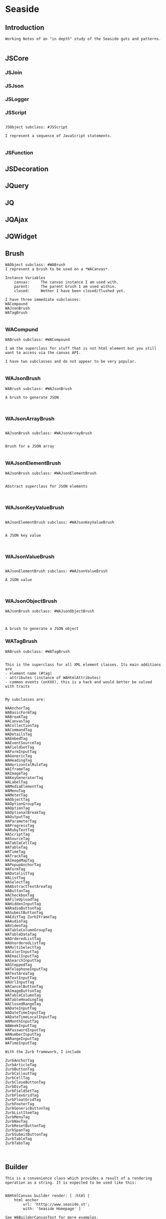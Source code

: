 *  Seaside#+STARTUP: content align#+FILETAGS: :programming:#+TAGS:pharo:squeak:nocomment:important:** Introduction #+BEGIN_EXAMPLEWorking Notes of an "in depth" study of the Seaside guts and patterns.#+END_EXAMPLE** JSCore*** JSJoin*** JSJson*** JSLogger*** JSScript#+BEGIN_EXAMPLEJSObject subclass: #JSScriptI represent a sequence of JavaScript statements.#+END_EXAMPLE*** JSFunction** JSDecoration** JQuery** JQ** JQAjax** JQWidget** Brush#+BEGIN_EXAMPLEWAObject subclass: #WABrushI represent a brush to be used on a *WACanvas*.Instance Variables	canvas:		The canvas instance I am used with.	parent:		The parent brush I am used within.	closed:		Wether I have been closed/flushed yet.I have three immediate subclasses:WACompoundWAJsonBrushWATagBrush#+END_EXAMPLE*** WACompund#+BEGIN_EXAMPLEWABrush subclass: #WACompoundI am the superclass for stuff that is not html element but you still want to access via the canvas API.I have two subclasses and do not appear to be very popular.#+END_EXAMPLE*** WAJsonBrush#+BEGIN_EXAMPLEWABrush subclass: #WAJsonBrushA brush to generate JSON#+END_EXAMPLE*** WAJsonArrayBrush#+BEGIN_EXAMPLEWAJsonBrush subclass: #WAJsonArrayBrushBrush for a JSON array#+END_EXAMPLE*** WAJsonElementBrush#+BEGIN_EXAMPLEWAJsonBrush subclass: #WAJsonElementBrushAbstract superclass for JSON elements#+END_EXAMPLE*** WAJsonKeyValueBrush#+BEGIN_EXAMPLEWAJsonElementBrush subclass: #WAJsonKeyValueBrushA JSON key value#+END_EXAMPLE*** WAJsonValueBrush#+BEGIN_EXAMPLEWAJsonElementBrush subclass: #WAJsonValueBrushA JSON value#+END_EXAMPLE*** WAJsonObjectBrush#+BEGIN_EXAMPLEWAJsonBrush subclass: #WAJsonObjectBrushA brush to generate a JSON object#+END_EXAMPLE*** WATagBrush#+BEGIN_EXAMPLEWABrush subclass: #WATagBrushThis is the superclass for all XML element classes. Its main additions are- element name (#tag)- attributes (instance of WAHtmlAttributes)- common events (onXXX), this is a hack and would better be solved with traitsMy subclasses are:WAAnchorTag WABasicFormTag WABreakTag WACanvasTag WACollectionTag WACommandTag WADetailsTag WAEmbedTag WAEventSourceTag WAFieldSetTag WAFormInputTag WAGenericTag WAHeadingTag WAHorizontalRuleTag WAIframeTag WAImageTag WAKeyGeneratorTag WALabelTag WAMediaElementTag WAMenuTag WAMeterTag WAObjectTag WAOptionGroupTag WAOptionTag WAOptionalBreakTag WAOutputTag WAParameterTag WAProgressTag WARubyTextTag WAScriptTag WASourceTag WATableCellTag WATableTag WATimeTag WATrackTag WAImageMapTag WAPopupAnchorTag WAFormTag WADatalistTag WAListTag WASelectTag WAAbstractTextAreaTag WAButtonTag WACheckboxTag WAFileUploadTag WAHiddenInputTag WARadioButtonTag WASubmitButtonTag WAEditTag ZurbIFrameTag WAAudioTag WAVideoTag WATableColumnGroupTag WATableDataTag WAOrderedListTag WAUnorderedListTag WAMultiSelectTag WAColorInputTag WAEmailInputTag WASearchInputTag WASteppedTag WATelephoneInputTag WATextAreaTag WATextInputTag WAUrlInputTag WACancelButtonTag WAImageButtonTag WATableColumnTag WATableHeadingTag WAClosedRangeTag WADateInputTag WADateTimeInputTag WADateTimeLocalInputTag WAMonthInputTag WAWeekInputTag WAPasswordInputTag WANumberInputTag WARangeInputTag WATimeInputTagWith the Zurb framework, I includeZurbAnchorTag ZurbArticleTag ZurbButtonTag ZurbCalloutTag ZurbCellTag ZurbCloseButtonTag ZurbDivTag ZurbFieldSetTag ZurbFlexGridTag ZurbFloatGridTag ZurbFooterTag ZurbGenericButtonTag ZurbListItemTag ZurbMenuTag ZurbNavTag ZurbResetButtonTag ZurbSpanTag ZurbSubmitButtonTag ZurbTableTag ZurbTabsTag #+END_EXAMPLE** Builder#+BEGIN_EXAMPLEThis is a convenience class which provides a result of a rendering operation as a string. It is expected to be used like this:WAHtmlCanvas builder render: [ :html |	html anchor		url: 'htttp://www.seaside.st';		with: 'Seaside Homepage' ]See WABuilderCanvasTest for more examples.#+END_EXAMPLE** Cache*** WACache#+BEGIN_EXAMPLEWAObject subclass: #WACacheWACacheis the abstract base class for session and continuation stores in Seaside. The default implementation is WAHashCache.>>keySize returns 16All other instance methods implement self subclassResponsibility#+END_EXAMPLE***  WABidirectionalCache#+BEGIN_EXAMPLEWACache subclass: #WABidirectionalCacheI support key -> value and value -> key mappings and never forget anything.I also implement serveral methods of Dictionary.#+END_EXAMPLE*** WAPredictableCache#+BEGIN_EXAMPLEWABidirectionalCache subclass: #WAPredictableCacheA WAPredictableCache is a WACache that uses incrementing numbers as cache keys. This way the keys are predictable. This is useful for tests.#+END_EXAMPLE***  WAExpiringCache#+BEGIN_EXAMPLEWACache subclass: #WAExpiringCacheI am the abstract base class for caches that remove entries. Subclasses are intended to use to track sessions.    Instance Variables	maximumSize			<Integer>	maximumRelativeAge		<Integer>	maximumAbsoluteAge	<Integer>	overflowAction			<Symbol>				maximumSize:	Number of sessions supported. When this limit is reached the overflow action is run. 0 for no maximum size. Has to be positive.maximumRelativeAge:	After so many seconds of inactivity a session is considered expired. 0 for no limit. Has to be positive.maximumAbsoluteAge:	After so many seconds after its creation a session is considered expired no matter when it was last accessed. 0 for no limit. Has to be positive.overflowAction:	What to do when the maximum number of sessions is reached. Only matters when the maximum size is bigger than 0.	Possible values:		#removeRelativeOldest remove the entry that hasn't been accessed for the longest time		#removeAbsoluteOldest remove the entry that has been created the longest time ago		#signalError signal WAMaximumNumberOfSessionsExceededError#+END_EXAMPLE***  WABulkReapingCache#+BEGIN_EXAMPLEWAExpiringCache subclass: #WABulkReapingCacheI am a cache that reaps all elements at once instead of incrementally.I am intended to be used in GemStone/S instead of WAHashCache. A background process should send #reap to me.    Instance Variables	dictionary:		<Dictionary>#+END_EXAMPLE***  WAHashCache#+BEGIN_EXAMPLEWAExpiringCache subclass: #WAHashCacheWAHashCache is a hash table based implementation of WACache.The characteristics of WAHashCache are:- supports both absolute and relative timeouts at the same time https://www.owasp.org/index.php/Session_Management_Cheat_Sheet#Automatic_Session_Expiration- supports a maximum size with definable overflow action (expire oldest, expire least recently used, signal exception)- access by key is fast (O(1) average case O(n) worst case)- reaping expired sessions is proportional (O(n)) to the number of expired session and independent of the total number of sessions (O(1))- creating a new session independent of the total number of sessions- does not guard against hash collision attacks, you should not use user generated keysInstance Variables:	keyTable 				<Array<WACacheKeyEntry>>	size					<Integer>	byAccessStart			<WACacheListEntry>	byAccessEnd			<WACacheListEntry>	byCreationStart		<WACacheListEntry>	byCreationEnd			<WACacheListEntry>keyTable:	Open hash table of  WACacheKeyEntrybyAccessStart	Head of the linked list sorted by access timebyAccessEnd		Tail of the linked list sorted by access timebyCreationStart	Head of the linked list sorted by creation timebyCreationEnd	Tail of the linked list sorted by creation timeThe implementation is a combination of:- an open hash table, used for look ups by key - a linked list of cache entries sorted by creation time, used for reaping by absolute age- a linked list of cache entries sorted by access time, used for reaping by relative ageFor every cache entry there is a node in the hash table and a node in both of the linked lists. It is possible to navigate from every node for a key to every other node of the same key. This is required for removing and updating entries.#+END_EXAMPLE*** WAMutualExclusionCache#+BEGIN_EXAMPLEWACache subclass: #WAMutualExclusionCacheWAMutualExclusionCacheNG is a wrapper around a WACacheNG that wraps all messages in a mutex.Instance Variables:	mutex	<WAMutex>	cache	<WACache>#+END_EXAMPLE*** WAUnidirectionalCache#+BEGIN_EXAMPLEWACache subclass: #WAUnidirectionalCacheI support only key -> value mappings and never forget anything.#+END_EXAMPLE** Codec*** GRCodec#+BEGIN_EXAMPLEA codec defines how Seaside communicates without the outside world and how outside data is converted into the image (decoding) and back outside the image (encoding). The codec is essentially a stream factory that provides wrappers around standard streams. All streams do support binary mode for non-converted transfer.#+END_EXAMPLE*** GRNullCodec#+BEGIN_EXAMPLEGRObject subclass: #GRCodecThe null codec always returns the original streams. It assumes that the outside world uses the same encoding as the inside world. This is highly efficient as no transformation is applied to the data, but has its drawbacks.#+END_EXAMPLE*** GRPharoLating1Codec#+BEGIN_EXAMPLEGRNullCodec subclass: #GRPharoLatin1CodecA GRPharoLatin1Codec is a WACodec optimized for ISO-8859-1 (direct byte to character mapping).#+END_EXAMPLE*** GRPharoGenericCodec#+BEGIN_EXAMPLEGRCodec subclass: #GRPharoGenericCodec:nocomment:#+END_EXAMPLE*** GRPharoUtf8Codec#+BEGIN_EXAMPLEGRCodec subclass: #GRPharoUtf8CodecA WAUtf8Codec is a WACodec optimized for UTF-8.#+END_EXAMPLE** Context*** WAContextTest*** WARequestContext#+BEGIN_EXAMPLE  WARequestContext request: (WARequest new) response:  (WABufferedResponse new)  codec: ( GRNullCodec new)  WARequestContext encapsulates all the knowledge that should be available while processing a single request.   It does not matter if this is a request to a static file,   an AJAX request,   a long Comet request   or a normal Seaside requestion.  The request context is valid only during the request that caused it.   It should not be stored.   Neither within instance variables, nor within the execution stack so that it might be captured by a continuation.   In both cases this might lead to memory leaks.#+END_EXAMPLE** Cookie*** WACookie#+BEGIN_EXAMPLEI represent a cookie, a piece of information that is stored on the client and read and writable by the server. I am basically a key/value pair of strings.You can never trust information in a cookie, the client is free to edit it.I model only a part of the full cookie specification.Browser support:http://www.mnot.net/blog/2006/10/27/cookie_funNetscape spechttp://cgi.netscape.com/newsref/std/cookie_spec.htmlCookie spechttp://tools.ietf.org/html/rfc2109Cookie 2 spechttps://tools.ietf.org/html/rfc6265HttpOnlyhttp://msdn2.microsoft.com/en-us/library/ms533046.aspxhttps://bugzilla.mozilla.org/show_bug.cgi?id=178993Compared to WARequestCookie I represent the information that is sent to the user agent.#+END_EXAMPLE*** WARequestCookie#+BEGIN_EXAMPLEA WARequestCookie is the cookie the user agent sent to the server.Instance Variables	domain:			<String>	key:			<String>	path:			<String>	pathEncoded:	<String>	ports:			<Collection<Integer>>	value:			<String>	version:			<Integer>domain	- xxxxxkey	- xxxxxpath	- According to https://tools.ietf.org/html/rfc6265#section-5.1.4 user-agents must use an algorithm equivalent to the following one:  1.  Let uri-path be the path portion of the request-uri if such a       portion exists (and empty otherwise).  For example, if the       request-uri contains just a path (and optional query string),       then the uri-path is that path (without the %x3F ("?") character       or query string), and if the request-uri contains a full       absoluteURI, the uri-path is the path component of that URI.   2.  If the uri-path is empty or if the first character of the uri-       path is not a %x2F ("/") character, output %x2F ("/") and skip       the remaining steps.   3.  If the uri-path contains no more than one %x2F ("/") character,       output %x2F ("/") and skip the remaining step.   4.  Output the characters of the uri-path from the first character up       to, but not including, the right-most %x2F ("/").ports	- xxxxxvalue	- xxxxxversion	- the version of the cookie specification supported, currently only 1 is known#+END_EXAMPLE** DocumentA Seaside Document is basically a wrapper on a Stream and a Codec.*** WADocument#+BEGIN_EXAMPLEWAObject subclass: #WADocumentA WADocument combines an output stream and an instance of root. The root is responsible to render header and footer if necessary.#+END_EXAMPLE*** WAJsonDocument#+BEGIN_EXAMPLEWADocument subclass: #WAJsonDocumentI add the possibility to generate JSON.#+END_EXAMPLE*** WAXmlDocument#+BEGIN_EXAMPLEWADocument subclass: #WAXmlDocumentA WAXmlDocument is adds the possibility to generate XML tags and knows encoders for XML text and URLs.#+END_EXAMPLE*** WAHtmlDocument#+BEGIN_EXAMPLEWAXmlDocument subclass: #WAHtmlDocumentA WAHtmlDocument controls how a string is created from a series of brushes.#+END_EXAMPLE*** WAPrettyPrintedDocument#+BEGIN_EXAMPLEWAHtmlDocument subclass: #WAPrettyPrintedDocumentThis Document can be used in place of a WAHtmlDocument and will display a pretty version of the HTML source that would have been generated by the WAHtmlDocument.The technique here is that: - anything we are asked to output raw (i.e. #nextPut: and #nextPutAll:) we encode with entities - anything we are asked to entity encode (i.e. via #xmlEncoder) we double-encode, by wrapping the two WAXmlEncoders around each other - anything we want to output ourselves (i.e. prettiness) we do using a WAHtmlCanvas that we create ourselves#+END_EXAMPLE*** WAUnescapedDocument#+BEGIN_EXAMPLEWAXmlDocument subclass: #WAUnescapedDocumentA WAUnescapedDocument does not do any escaping.#+END_EXAMPLE** Error *** WAError#+BEGIN_EXAMPLEGRError subclass: #WAErrorCommon superclass for Seaside errorsMy subclasses are:WAAuthConfigurationError WAConfigurationError WAIllegalStateException WAInvalidHeaderValueError WAInvalidUrlSyntaxError WAMaximumNumberOfSessionsExceededError WARequestContextNotFound WAUnhandledNotificationError WAUnregisteredHandlerError WAArgumentNotFoundError WAJsonSyntaxError WAChildComponentShouldNotBeSelfError WATaskNotDelegated WAMissingResponseError WAAttributeNotFound#+END_EXAMPLE** Key Generator*** WAKeyGenerator                       #+BEGIN_EXAMPLEWAObject subclass: #WAKeyGenerator:nocomment:#+END_EXAMPLE*** WAPrecomputedKeyGenerator              #+BEGIN_EXAMPLEWAKeyGenerator subclass: #WAPrecomputedKeyGenerator:nocomment:#+END_EXAMPLE** Mutex*** WAMutex#+BEGIN_EXAMPLEWAObject subclass: #WAMutexWAMutex provides mutual exclusion properties.Only one process at a time can execute code within its #critical: method. Other processes attempting to call #critical: will block until the first process leaves the critical section. The process that owns the mutex (the one currently in the critical section), however, may call #critical: repeatedly without fear of blocking.The process currently inside the critical section can be terminated by calling #terminateOwner. This will result in the process being unwound and the critical section being freed.#+END_EXAMPLE** Painter #+BEGIN_EXAMPLEPainters are Visitors#+END_EXAMPLE*** WAPainterVisitor#+BEGIN_EXAMPLEWAVisitor subclass: #WAPainterVisitorAn implementation of the Visitor pattern for Painter subclasses.#+END_EXAMPLE*** WAHaloVisitor                             #+BEGIN_EXAMPLEWAPainterVisitor subclass: #WAHaloVisitor#+END_EXAMPLE*** WAInitialRequestVisitor                             #+BEGIN_EXAMPLEWAPainterVisitor subclass: #WAInitialRequestVisitor#+END_EXAMPLE*** WAPluggablePresenterVisitor                         #+BEGIN_EXAMPLEWAPainterVisitor subclass: #WAPluggablePresenterVisitorNO CLASS COMMENT#+END_EXAMPLE*** WAPresenterGuide#+BEGIN_EXAMPLEWAPainterVisitor subclass: #WAPresenterGuideWAPresenterGuides takes another WAPainterVisitor as a client. When asked to visit a Component, they will first visit its Decorations. Along the way, they will ask their client to visit each Painter they come across.This allows us to separate the behaviour of the various Presenter-tree traversal methods from the behaviour to perform on each Presenter we visit.#+END_EXAMPLE*** WARenderingGuide#+BEGIN_EXAMPLEWAPresenterGuide subclass: #WARenderingGuideCurrently an empty class but still present for clarity and to allow customization of Rendering behaviour.#+END_EXAMPLE*** WAVisiblePresenterGuide#+BEGIN_EXAMPLEWAPresenterGuide subclass: #WAVisiblePresenterGuideVisit the tree of all Presenters and their registered #children. Do not visit a Decoration's #next Decoration if the Decoration indicates that it is not visible.#+END_EXAMPLE*** WAAllPresenterGuide#+BEGIN_EXAMPLEWAVisiblePresenterGuide subclass: #WAAllPresenterGuideVisit the tree of all Presenters and their registered #children.#+END_EXAMPLE*** WARenderVisitor  #+BEGIN_EXAMPLEWAPainterVisitor subclass: #WARenderVisitorA visitor that renders Painters. It creates an instance of the #rendererClass specified by each Painter it visits and passes it to the Painter with #renderContentOn:.#+END_EXAMPLE*** WATaskVisitor                #+BEGIN_EXAMPLEWAPainterVisitor subclass: #WATaskVisitor#+END_EXAMPLE*** WAUpdateRootVisitor#+BEGIN_EXAMPLEWAPainterVisitor subclass: #WAUpdateRootVisitorA visitor which asks Painters to update a WARoot subclass using #updateRoot:.This is used to update the root of the Document stored on a WARenderContext.#+END_EXAMPLE*** WAUpdateStatesVisitor  #+BEGIN_EXAMPLEWAPainterVisitor subclass: #WAUpdateStatesVisitorA visitor which asks Painters to update a WARoot subclass using #updateRoot:.This is used to update the root of the Document stored on a WARenderContext.#+END_EXAMPLE*** WAUpdateUrlVisitor#+BEGIN_EXAMPLEWAPainterVisitor subclass: #WAUpdateUrlVisitorA visitor which asks Painters to update a WAUrl subclass using #updateRoot:.This is used to update the base URL stored on a WARenderContext.#+END_EXAMPLE** ProcessSpecificVariables#+BEGIN_EXAMPLEObject subclass: #ProcessSpecificVariableMy subclasses (not instances of them) keep state specific to the current process.There are two kinds of process-specific variables: process-local (state availablefor read and write in all methods inside the process), and dynamic variables(implementing dynamic scope).#+END_EXAMPLE*** DynamicVariable#+BEGIN_EXAMPLE#+END_EXAMPLE*** GRDynamicVariable#+BEGIN_EXAMPLEDynamicVariable subclass: #GRDynamicVariableA GRDynamicVariable is xxxxxxxxx.Instance Variables#+END_EXAMPLE*** WADynamicVariable#+BEGIN_EXAMPLEGRDynamicVariable subclass: #WADynamicVariableI exist for legacy purposes. You should subclass GRDynamicVariable.#+END_EXAMPLE*** WACurrentCallbackProcessingActionContinuation#+BEGIN_EXAMPLEWADynamicVariable subclass: #WACurrentCallbackProcessingActionContinuationA WACurrentCallbackProcessingActionContinuation is xxxxxxxxx.Instance Variables#+END_EXAMPLE*** WACurrentExceptionHandler#+BEGIN_EXAMPLEWADynamicVariable subclass: #WACurrentExceptionHandlerI hold a reference to the current WAExceptionHandler. This may be needed when nesting exception handlers so that the look up of an exception handler from within an exception handler block still succeeds.#+END_EXAMPLE*** WACurrentRequestContext#+BEGIN_EXAMPLEWADynamicVariable subclass: #WACurrentRequestContextA WACurrentRequestContext is a thread local variable that points to the current WARequestContext.#+END_EXAMPLE** Registry#+BEGIN_EXAMPLEsee WARegistry under WARequestHandler#+END_EXAMPLE** Renderer#+BEGIN_EXAMPLEA Renderer provides methods for rendering data (typically HTML) onto a Document. It gets all the information needed to do its work from a WARenderContext, which is passed in on initialization.Renderer are typically controlled by a Painter.#+END_EXAMPLE*** WARenderer#+BEGIN_EXAMPLEWAObject subclass: #WARendererA Renderer provides methods for rendering data (typically HTML) onto a Document. It gets all the information needed to do its work from a WARenderContext, which is passed in on initialization.Renderer are typically controlled by a Painter (Painters are Visitors).#+END_EXAMPLE#+BEGIN_EXAMPLEWAObject subclass: #WARendererA Renderer provides methods for rendering data (typically HTML) onto a Document. It gets all the information needed to do its work from a WARenderContext, which is passed in on initialization.Renderer are typically controlled by a Painter.javascript-core and jquery-core have methods in me.I provide the nextid and lastid and render method (verify this)#+END_EXAMPLE*** WACanvas#+BEGIN_EXAMPLEWARenderer subclass: #WACanvasThis is the superclass of all canvas. It's a rendering interface that generates brushes (see WABrush).Subclass WAXmlCanvas, if you want to generate an XML dialect.#+END_EXAMPLE*** WAJsonCanvas#+BEGIN_EXAMPLEWACanvas subclass: #WAJsonCanvasI am a  specific canvas to render JSON output.#+END_EXAMPLE*** WATagCanvas#+BEGIN_EXAMPLEWACanvas subclass: #WATagCanvasI am the abstract superclass for tag based canvases.#+END_EXAMPLE*** WAHtmlCanvas#+BEGIN_EXAMPLEWATagCanvas subclass: #WAHtmlCanvasI'm a canvas for building HTML.#+END_EXAMPLE*** WAXmlCanvas#+BEGIN_EXAMPLEI'm an abstract canvas base class for building canvas for custom XML dialects.WATagCanvas subclass: #WAXmlCanvas#+END_EXAMPLE** Render Context*** WARenderContext #+BEGIN_EXAMPLE WAObject subclass: #WARenderContext A WARenderContext provides all the state needed by a Renderer to do its work. It is a decoupling device between whatever is initiating rendering and the Renderer itself. #+END_EXAMPLE** Request*** WARequest#+BEGIN_EXAMPLEWAObject subclass: #WARequest  has no childrenI am a server independent http request object. Instance of me can be aquired through WAObject >> #currentRequest.Instance Variables	method:			<String>	uri:					<WAUrl>	version:				<WAHttpVersion>	remoteAddress:	<String>	headers:			<Dictionary<String, String>>	cookies:			<Collection<WARequestCookie>>	body:				<String>	postFields:			<WARequestFields>	sslSessionId:		<String>			method	- the HTTP method, should be upper case. In general only 'GET' and 'POST' are encountered in Seaside. SqueakSource also supports 'PUT'.		uri	- The request url without parameters. For example if the client requested 'http://www.google.com/search?q=seaside' then the contents of url would be '/search'. To get the parameters use #fields. This url is fully decoded. Use the #host method to get the host name. Dependening on the server adapter the #scheme may be 'http' or 'https' if the original request was HTTPS.	version	- The version of this request.	remoteAddress	- The IP address of the client. If the server is behind a reverse proxy then this is '127.0.0.1'. This could in theory also be an IPv6 address.headers	- The header of the HTTP request. This is a Dictionary mapping lowercase strings to other strings.	cookies	- The collection of cookies (instance of WARequestCookie) the client sent. Note not all clients support all fields. E.g. you might send a path but the client might not return it. Note there can be several cookies with the same key but a different domain or path. See the #cookiesAt: method.	body	- The undecoded, raw request body as a String, may be nil. See the "accessing-body" protocol for accessing it.	postFields	- The HTTP POST request parameters. In general this is a dictionary mapping Strings to Strings. In the case of multivalued paramters multiple mappings may exist.	sslSessionId	- The SSL session id. This is an opaque string. It is not present if the request wasn't made over SSL (or TLS) or the server adaptor does not support this feature.#+END_EXAMPLE** Request Handler and  Continuation*** WARequestHandler#+BEGIN_EXAMPLEWAObject subclass: #WARequestHandlerWARequestHandler is an abstract class whose subclasses handle http requests. Most of the methods are either empty or return a default value. Subclasses must implement the following messages:	handleFiltered:	process the requestBelow are the Handlers/registries.#+END_EXAMPLE*** WADispatcher#+BEGIN_EXAMPLEWARequestHandler subclass: #WADispatcherexplore: WADispatcher defaultThis is the entry point for Seaside.see WAApplication , which is stored in the WADisplatcher.WADispatcher takes http requests and dispatches them to the correct handler (WAApplication, WAFileHandler, etc). WADispatcher class>>default is the top level dispatcher. When a Seaside application is registered as "foo" the application is added to the top level dispatcher. The application is added to the entryPoints of the dispatcher at the key "foo". If a Seaside application is registered as "bar/foo" then the application isadded to a  dispatcher's entryPoints at the key "foo". That dispatcher is in the top level dispatcher's  entryPoints at the key "bar".   When a http request is received it is sent to WADispatcher class>>default to find the correct handler for the request. If a handler exists for the request is sent to that handler. Otherwise the request is sent to the not found response generator.The VW port maintains multiple copies of the tree of dispatchers rooted at WADispatcher class>>default. One copy is for each different URL that can reach Seaside (http://..../seaside/go/counter - normal, http://..../counter - SeasideShortPath, http://..../seaside/stream/counter - streaming). Instance Variables:	defaultName	<String>	entryPoints	<(Dictionary of: WAEntryPoint)>	 the keys are strings, which are the names and URL path segments for the handler at that key#+END_EXAMPLE*** WADocumentHandler#+BEGIN_EXAMPLEWARequestHandler subclass: #WADocumentHandlerWADocumentHandler handles requests for images, text documents and binary files (byte arrays). This class is not normally used directly. A number of WA*Tag classes implement document:mimeType:fileName: which use WADocumentHandler. Given a document, #document:mimeType:fileName: creates a WADocumentHandler for the document, registers the handler with a Registry, and adds the correct url in the tag for the document.Instance Variables:	document	<WAMimeDocument>	MIMEDocument object representing this document and mimeType, generates stream used to write document for the response.#+END_EXAMPLE*** WAFileHandler#+BEGIN_EXAMPLEWARequestHandler subclass: #WAFileHandlerSeaside serves static files using WAFileLibrary subclasses. WAFileHandler handles all requests for WALibrary files (or methods) for all applications on the Seaside server. WAFileHandler is registered with the default WADispatcher automatically.#+END_EXAMPLE*** WALegacyRedirectionHandler#+BEGIN_EXAMPLEWARequestHandler subclass: #WALegacyRedirectionHandlerI provide compatibility with old Seaside URLs that have Seaside in the path (eg. '/seaside/examples/counter') by simply removing it.#+END_EXAMPLE*** WANextUnconsumedPathElementRequestHandler#+BEGIN_EXAMPLEWARequestHandler subclass: #WANextUnconsumedPathElementRequestHandler:nocomment:#+END_EXAMPLE*** WARegistry#+BEGIN_EXAMPLEWARequestHandler subclass: #WARegistryWARegistry maintains a set of handlers indexed by a key which it assigns when the handler is registerd. WARegistry checks incoming request URLs for a key and looks for a matching active request handler. If one exists, the request is sent to the proper handler. If not, the request is either a new request (in which case #handleDefaultRequest: is called) or a request to a now-inactive handler (in which case #handleExpiredRequest: is called). These two methods allow subclasses to properly handle these requests.Subclasses must implement the following messages:	handleDefaultRequest:		Handle a request without a session key, ie a new request.	handlerField		The URL parameter in which to store the request handler key.Instance Variables:	cache - an instance of WACache to hold the stored request handlers#+END_EXAMPLE*** WAApplication#+BEGIN_EXAMPLE WARegistry subclass: #WAApplicationWAApplication is the starting point for a Seaside application. When a WAComponent is registered as a top level component a WAApplication object is added to a WADispatcher.   (explore: WADispatcher default)The dispatcher forwards all requests to the WAApplication, which in turn forwards them to the correct WASession object. WAApplication's parent class WARegistry maintains a list of all active sessions to the application. "configuration" contains a chain of WAConfituration classes that define attributes of the application. The attribute "rootComponent", for example, defines the top level WAComponent class for the application. The configuration chain includes WAUserConfiguration, WAGlobalConfiguration, WARenderLoopConfiguration and WASessionConfiguration. Other configurations can be added to the chain when the top level application is registered with a dispatcher. (See below)If you change the cache configuration  you need to send #initializeCache for the changes to take effect."libraries" is a collection of WALibrary classes, which are used to serve css, javascript and images used by the application. These may be in methods or in files. Sometimes these libraries are replaced by static files served by Apache. See WAFileLibrary class comment for more information.Registering an Application.	An application can be registered with a dispatcher by using the Seaside configuration page or via code. Below MyComponent is a subclass of WAComponent. The following registers the component as an application, gives some values to attributes (or preferences) and adds a library and a configuration. MyComponent class>>initialize	"self initialize"	| application |	application := self registerAsApplication: 'sample'.	application preferenceAt: #sessionClass put: Glorp.WAGlorpSession.	application addLibrary: SampleLibrary.	application configuration addAncestor: GlorpConfiguration new.	application preferenceAt: #glorpDatabasePlatform put: Glorp.PostgreSQLPlatform.	application preferenceAt: #databaseServer put: '127.0.0.1'.	application preferenceAt: #databaseConnectString put: 'glorptests'.MyComponent>>someInstanceMethod	"example of how to access attributes (preferences)"	self session application preferenceAt: #glorpDatabasePlatform#+END_EXAMPLE*** WARedirectingApplication#+BEGIN_EXAMPLEWAApplication subclass: #WARedirectingApplicationI revert to the old < 3.3.0 behavior which is easier for tests.#+END_EXAMPLE*** WARedirectingRegistry#+BEGIN_EXAMPLEWARegistry subclass: #WARedirectingRegistryI revert to the old < 3.3.0 behavior which is easier for tests.#+END_EXAMPLE*** WARestfulHandler#+BEGIN_EXAMPLEWARequestHandler subclass: #WARestfulHandler:nocomment:#+END_EXAMPLE*** WACORSResourceExample#+BEGIN_EXAMPLEWARestfulHandler subclass: #WACORSResourceExample:nocomment:#+END_EXAMPLE*** WASession#+BEGIN_EXAMPLEWARequestHandler subclass: #WASessionI am a Seaside session. A new instance of me gets created when an user accesses an application for the first time and is persistent as long as the user is interacting with it.This class is intended to be subclasses by applications that need global state, like a user. Custom state can be added by creating instance variables and storing it there. The session can be retrieved by #session if inside a component or task or by evaluating: WACurrentRequestContext sessionIf the session has not been used for #defaultTimeoutSeconds, it is garbage collected by the system. To manually expire a session call #expire.A good way to clear all sessions is the following code:WARegistry clearAllHandlers.WAPlatform current garbageCollect#+END_EXAMPLE*** WAExpirySession#+BEGIN_EXAMPLEWASession subclass: #WAExpirySession:nocomment:#+END_EXAMPLE*** WASessionCookieProtectedSession#+BEGIN_EXAMPLEWASession subclass: #WASessionCookieProtectedSessionI am a session with a WASessionCookieProtectionFilter.provide a link here#+END_EXAMPLE*** WATestSession#+BEGIN_EXAMPLEWASession subclass: #WATestSession:nocomment:#+END_EXAMPLE*** WASessionContinuation#+BEGIN_EXAMPLEWARequestHandler subclass: #WASessionContinuationI represent a continuation as part of the flow of pages within a session. I am not a real continuation (as compared to those used in #call: and #answer:), I only represent a specific point in the session. I reference the root component and a memory snapshot of backtracked objects.#+END_EXAMPLE*** WANullSessionContinuation#+BEGIN_EXAMPLEWASessionContinuation subclass: #WANullSessionContinuation:nocomment:#+END_EXAMPLE*** WARenderLoopContinuation#+BEGIN_EXAMPLEWASessionContinuation subclass: #WARenderLoopContinuation:nocomment:#+END_EXAMPLE*** WAActionPhaseContinuation#+BEGIN_EXAMPLEWARenderLoopContinuation subclass: #WAActionPhaseContinuation:nocomment:#+END_EXAMPLE*** WACallbackProcessingActionContinuation#+BEGIN_EXAMPLEWAActionPhaseContinuation subclass: #WACallbackProcessingActionContinuation:nocomment:#+END_EXAMPLE*** WAInitialRenderLoopContinuation#+BEGIN_EXAMPLEWAActionPhaseContinuation subclass: #WAInitialRenderLoopContinuationI'm the initial continuation of a render loop. I just render the initial page. Subclasses may want to override #shouldRedirect and answer true so that a redirect happens before displaying the first page.#+END_EXAMPLE*** WAPluggableActionContinuation#+BEGIN_EXAMPLEWAActionPhaseContinuation subclass: #WAPluggableActionContinuationThis continuation executes an action (any class that implements #value or #value:). If possible, the renderContext is passed in as an argument. When the action is complete, if a response hasn't been returned, control is passed to a render continuation.'Instance Variables:	action	<BlockClosure | BlockContext | GRDelayedSend | MessageSend | WAContinuation | WAPartialContinuation>:important:#+END_EXAMPLE*** WARenderPhaseContinuation#+BEGIN_EXAMPLEWARenderLoopContinuation subclass: #WARenderPhaseContinuation:nocomment:#+END_EXAMPLE***  WAFlushingRenderPhaseContinuation#+BEGIN_EXAMPLEWARenderPhaseContinuation subclass: #WAFlushingRenderPhaseContinuation:nocomment:#+END_EXAMPLE*** WATestNoopRequestHandler#+BEGIN_EXAMPLEWARequestHandler subclass: #WATestNoopRequestHandler:nocomment:#+END_EXAMPLE*** WATestNoopSessionHandler#+BEGIN_EXAMPLEWARequestHandler subclass: #WATestNoopSessionHandler:nocomment:#+END_EXAMPLE** Response*** WAResponse#+BEGIN_EXAMPLEWAObject subclass: #WAResponse . I have childrenA WAResponse is an abstract HTTP response objects. It is independent of the used server adapter.See class side initialize protocol for all the responses from the server.#+END_EXAMPLE*** WABufferedResponse#+BEGIN_EXAMPLEWAObject subclass: #WAResponse subclass: WABufferedResponseA WABufferedResponse is a concrete implementation of a HTTP response. Its contentsStream is used to represent the body of the message.Instance Variables	contentsStream:		<WriteStream> The contents of this message.Basically a wrapper on a stream that obtains its headers from the parent.#+END_EXAMPLE*** WAComboResponse#+BEGIN_EXAMPLEWAObject subclass: #WAResponse subclass: WAComboResponseWAComboResponse is a combination of a buffered and a streaming response. By default, WAComboResponse will buffer the entire response to be sent at the end of the request processing cycle. If streaming is desired, the response can be flushed by sending it the #flush message. Flushing a response will sent all previously buffered data using chunked transfer-encoding (which preserves persistent connections). Clients can flush the response as often as they want at appropriate points in their response generation; everything buffered up to that point will be sent. For example, a search results page might use something like:renderContentOn: aCanvas	"Render the search page"	self renderSearchLabelOn: aCanvas.	self requestContext request flush. "flush before starting search to give immediate feedback"	self searchResultsDo: [ :result |		self renderSearchResult: result on: aCanvas.		self requestContext request flush "flush after each search result" ]After a response has been flushed once, header modifications are no longer possible and will raise a WAIllegalStateException.Server adaptors need to be aware that a committed response must be closed, when complete. An uncommitted response should be handled as usual by the server adapter.on the TODO, I will investigate this more, later#+END_EXAMPLE*** WAStreamedResponse#+BEGIN_EXAMPLEWAObject subclass: #WAResponse subclass: WAStreamedResponseA WAStreamedResponse is a HTTP response that directly writes to an external write stream. This response class is used to implement efficient HTTP response streaming, as it can directly write do the socket while content is still generated.Instance Variables	committed:		<Boolean>	Whether the status and header was written to the stream.	externalStream:		<WriteStream>	The external stream to write to.#+END_EXAMPLE** Root*** WARoot#+BEGIN_EXAMPLEWAObject subclass: #WARootA WARoot is the root of a document. It is responsible to generate header and footer of a document.#+END_EXAMPLE*** WAHtmlRoot#+BEGIN_EXAMPLEWARoot subclass: #WAHtmlRootA WAHtmlRoot is the root element of an HTML Document (<html>).Instance Variables	bodyAttrs:		<WAHtmlAttributes>	context:			<WARenderContext>	docType:		<String>	headAttrs:		<WAHtmlAttributes>	headElements:	<OrderedCollection<WAHtmlElement>>	htmlAttrs:		<WAHtmlAttributes>	scripts:			<Set<String>>	styles:			<Set<String>>	title:			<String>bodyAttrs	- the attributes of the <body> elementcontext	- the context used to render the contents of the <body> elementdocType	- the document typeheadAttrs	- the attributes of the <head> elementheadElements	- the elements inside the <head> sectionhtmlAttrs	- the attributes of the <html> elementscripts	- contains the strings returned by WAPresenter >> #scriptstyles	- contains the strings returned by WAPresenter >> #styletitle	- the title of the HTML document, the contents of the <title> elementwriteHeadOn: aDocument	aDocument nextPutAll: docType.	aDocument openTag: 'html' attributes: htmlAttrs.	aDocument openTag: 'head' attributes: headAttrs.	self writeElementsOn: aDocument.	self writeStylesOn: aDocument.	self writeScriptsOn: aDocument.	aDocument closeTag: 'head'.	aDocument openTag: 'body' attributes: bodyAttrs#+END_EXAMPLE*** WAXmlRoot#+BEGIN_EXAMPLEWARoot subclass: #WAXmlRootNo comment.writePreambleOn: aDocument	aDocument nextPutAll: '<?xml version="1.0" encoding="'; nextPutAll: self charSet; nextPutAll: '"?>'#+END_EXAMPLE** Server*** WAServerAdaptor#+BEGIN_EXAMPLEA WAServer is the abstract base class for all servers. Actual servers do not have to subclass it but have to support the protocol: - #codec - #usesSmalltalkEncodingInstance Variables	codec:		<WACodec>codec	- the codec used for response conversion from characters to bytes#+END_EXAMPLE*** WATestServerAdapator#+BEGIN_EXAMPLEWAServerAdaptor subclass: #WATestServerAdaptorA WATestServerAdaptor is a stub of a server adaptor. It doesn't start an adaptor, it just pretends to allow testing of the server manager#+END_EXAMPLE*** WAWebServerAdaptor                             #+BEGIN_EXAMPLEWAServerAdaptor subclass: #WAWebServerAdaptorWhat does this thing do?It holds a reference to its WAServerManagera porta requestHandlera codeca server of class WebServer from WebClient-Core in squeaka certName#+END_EXAMPLE*** WAServerManager#+BEGIN_EXAMPLEA server manager cares on the available Seaside server adopters#+END_EXAMPLE*** WebServer#+BEGIN_EXAMPLENot a part of Seaside in Squeak, but part of WebClient-CoreI wonder if other WebClient-Core classes are used within the WA framework...WebClient provides a simple yet complete HTTP server implementation.To view the documentation evaluate:	HelpBrowser openOn: WebServerHelp.Does Pharo use a different class?#+END_EXAMPLE** Visitor*** WAVisitor#+BEGIN_EXAMPLEWAObject subclass: #WAVisitorCommon superclass for all visitors (visitor pattern)#+END_EXAMPLE*** WAAttributeVisitor#+BEGIN_EXAMPLEWAVisitor subclass: #WAAttributeVisitorA visitor of attributes#+END_EXAMPLE*** WAUserConfigurationEditorVisitor                             #+BEGIN_EXAMPLEWAAttributeVisitor subclass: #WAUserConfigurationEditorVisitor#+END_EXAMPLE** ValueHolder*** WAValueHolder#+BEGIN_EXAMPLEWAObject subclass: #WAValueHolderI wrap a single object. I am like value holder except that I am portable and don't include the Model cruft in Squeak.#+END_EXAMPLE** HOWTO#+BEGIN_EXAMPLEan assortment of howtos follows#+END_EXAMPLE*** Clear Sessions#+BEGIN_EXAMPLETo manually expire a session call #expire.A good way to clear all sessions is the following code:WARegistry clearAllHandlers.WAPlatform current garbageCollect#+END_EXAMPLE** Followup#+BEGIN_EXAMPLEUpdate Doc to handle TAGS and ignore #Startup etc.Squeak uses WebServer, does Pharo use Kom thing?Get examples/strategies/use-cases of WAExpiringCachesee if we can hack Seaside using examples from: https://www.owasp.org/index.php/Session_Management_Cheat_Sheet#Automatic_Session_ExpirationWrite a mockups of WAComboResponseWAStreamedResponseget a sense of the things WAVisitor children do.#+END_EXAMPLE** Bibliography#+BEGIN_EXAMPLE  https://github.com/seasidest  https://www.owasp.org/index.php/Session_Management_Cheat_Sheet#Automatic_Session_Expiration#+END_EXAMPLE** GRObject#+BEGIN_EXAMPLEObject subclass: #GRObjectA common superclass that ensures consistent initialization behaviour on all platforms and provides #error: methods that signal an instance of WAPlatformError.Packages that are using Seaside-Platform should normally subclass GRObject instead of Object.immediate subclasses are:GRCodec GRDelayedSend GRDelayedSendMessage GRDelegatingStream GRInflector GRPackage GRPlatform GRPrinter GRSmallDictionary GRSmallDictionary2 GRSmallOrderedSet GRVersion GRPharoRandomProvider GRObjectStubWAAbstractContinuation WAObject WAContinuation WAPartialContinuation #+END_EXAMPLE** Todo below herecore-Cacheconfigurationdocumentdocument elementsfilterhttplibraryencoder** Callback** Snapshot*** WAMergedRequestFields#+BEGIN_EXAMPLEProvides a read-only view onto multiple dictionaries. Note that this can lead to to duplicated keys that can only retrieved by iterating over all the associations.#+END_EXAMPLE